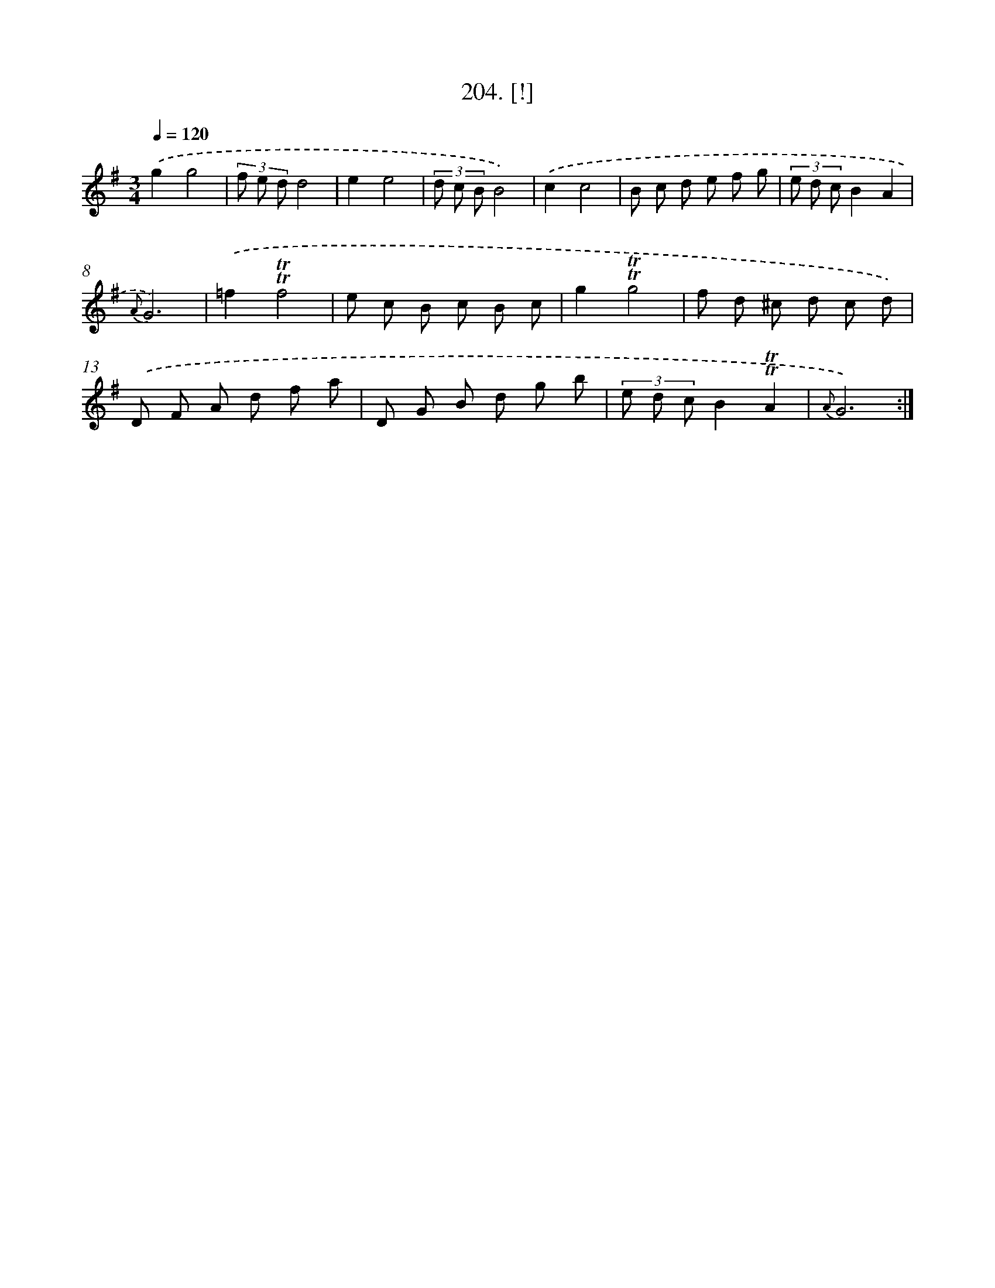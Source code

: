 X: 14566
T: 204. [!]
%%abc-version 2.0
%%abcx-abcm2ps-target-version 5.9.1 (29 Sep 2008)
%%abc-creator hum2abc beta
%%abcx-conversion-date 2018/11/01 14:37:45
%%humdrum-veritas 668309060
%%humdrum-veritas-data 1814574263
%%continueall 1
%%barnumbers 0
L: 1/8
M: 3/4
Q: 1/4=120
K: G clef=treble
.('g2g4 |
(3f e dd4 |
e2e4 |
(3d c BB4) |
.('c2c4 |
B c d e f g |
(3e d cB2A2 |
{A}G6) |
.('=f2!trill!!trill!f4 |
e c B c B c |
g2!trill!!trill!g4 |
f d ^c d c d) |
.('D F A d f a |
D G B d g b |
(3e d cB2!trill!!trill!A2 |
{A}G6) :|]
